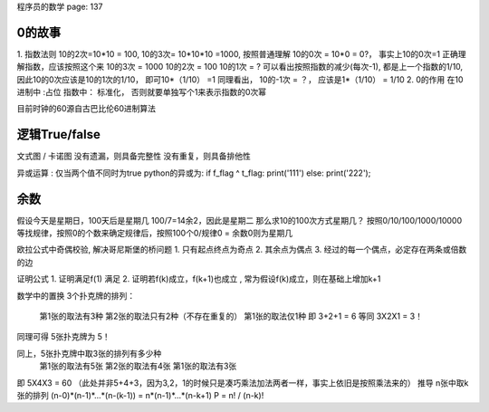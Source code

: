 
程序员的数学
page: 137


0的故事
~~~~~~~~~~~~~~~~~~~~~
1. 指数法则
10的2次=10*10 = 100, 10的3次= 10*10*10 =1000, 按照普通理解 10的0次 = 10*0 = 0?， 事实上10的0次=1
正确理解指数，应该按照这个来
10的3次 = 1000
10的2次 = 100
10的1次 = ?
可以看出按照指数的减少(每次-1), 都是上一个指数的1/10, 因此10的0次应该是10的1次的1/10， 即可10*（1/10） =1
同理看出， 10的-1次 = ？， 应该是1*（1/10） = 1/10
2. 0的作用
在10进制中 :占位
指数中： 标准化， 否则就要单独写个1来表示指数的0次幂

目前时钟的60源自古巴比伦60进制算法


逻辑True/false
~~~~~~~~~~~~~~~~~~~~~~~~~~~~
文式图 / 卡诺图
没有遗漏，则具备完整性
没有重复，则具备排他性

异或运算 : 仅当两个值不同时为true
python的异或为:
if  f_flag ^ t_flag: print('111')
else: print('222');


余数
~~~~~~~~~~~~~~~~~~~~~~~~~~~
假设今天是星期日，100天后是星期几
100/7=14余2，因此是星期二
那么求10的100次方式星期几？
按照0/10/100/1000/10000等找规律，按照0的个数来确定规律后，按照100个0/规律0 = 余数0则为星期几

欧拉公式中奇偶校验, 解决哥尼斯堡的桥问题
1. 只有起点终点为奇点
2. 其余点为偶点
3. 经过的每一个偶点，必定存在两条或倍数的边

证明公式
1. 证明满足f(1) 满足
2. 证明若f(k)成立，f(k+1)也成立 , 常为假设f(k)成立，则在基础上增加k+1


数学中的置换
3个扑克牌的排列：
  第1张的取法有3种
  第2张的取法只有2种（不存在重复的）
  第1张的取法仅1种
  即 3+2+1 = 6 等同 3X2X1 = 3！
同理可得 5张扑克牌为 5！

同上，5张扑克牌中取3张的排列有多少种
  第1张的取法有5张
  第2张的取法有4张
  第1张的取法有3张
即 5X4X3 = 60 （此处并非5+4+3，因为3,2，1的时候只是凑巧乘法加法两者一样，事实上依旧是按照乘法来的）
推导 n张中取k张的排列
(n-0)*(n-1)*...*(n-(k-1)) = n*(n-1)*...*(n-k+1)
P = n! / (n-k)!
